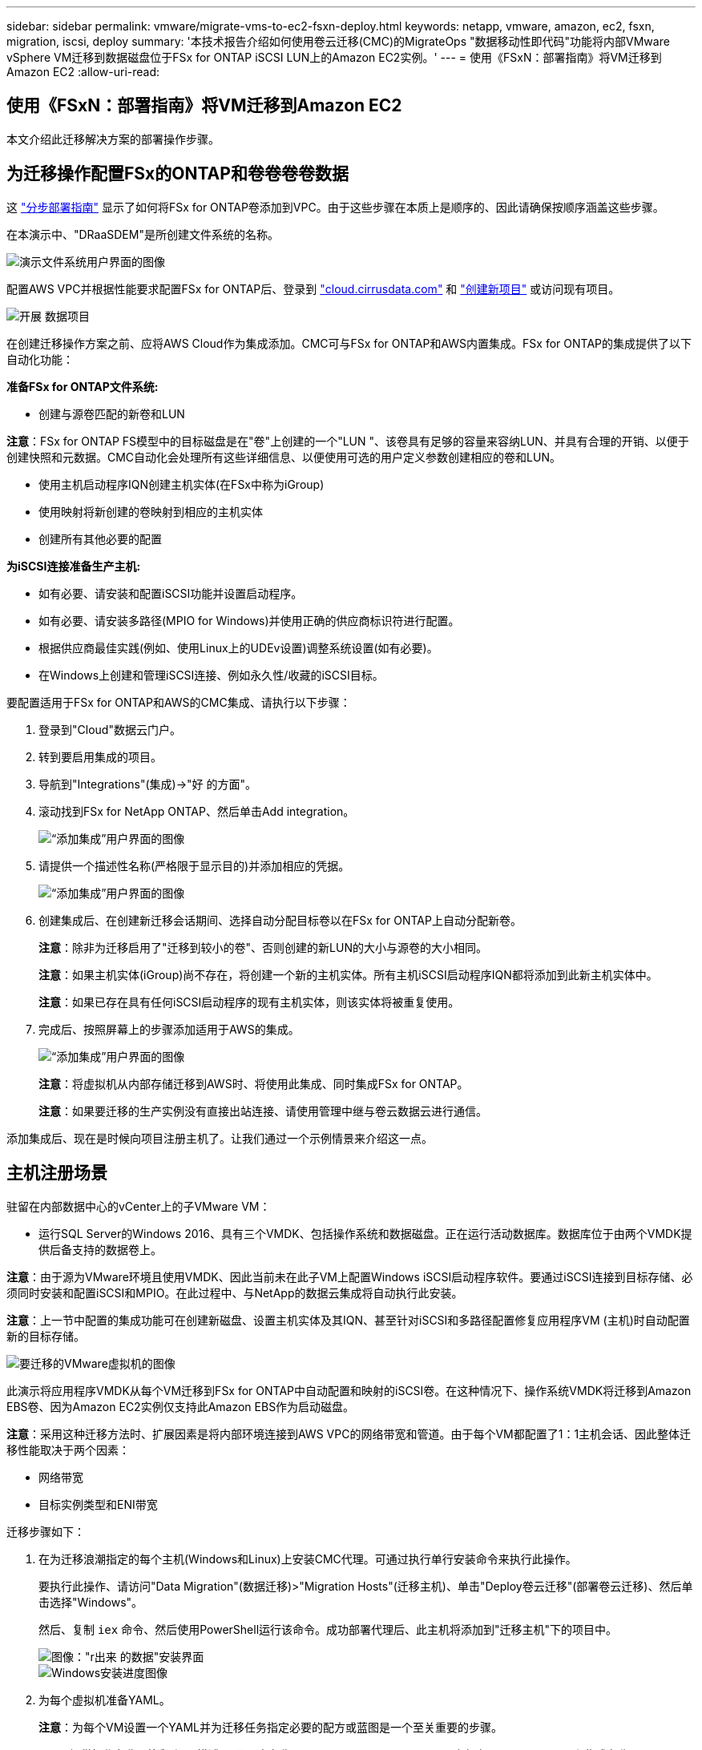 ---
sidebar: sidebar 
permalink: vmware/migrate-vms-to-ec2-fsxn-deploy.html 
keywords: netapp, vmware, amazon, ec2, fsxn, migration, iscsi, deploy 
summary: '本技术报告介绍如何使用卷云迁移(CMC)的MigrateOps "数据移动性即代码"功能将内部VMware vSphere VM迁移到数据磁盘位于FSx for ONTAP iSCSI LUN上的Amazon EC2实例。' 
---
= 使用《FSxN：部署指南》将VM迁移到Amazon EC2
:allow-uri-read: 




== 使用《FSxN：部署指南》将VM迁移到Amazon EC2

[role="lead"]
本文介绍此迁移解决方案的部署操作步骤。



== 为迁移操作配置FSx的ONTAP和卷卷卷卷数据

这 https://docs.aws.amazon.com/fsx/latest/ONTAPGuide/getting-started-step1.html["分步部署指南"] 显示了如何将FSx for ONTAP卷添加到VPC。由于这些步骤在本质上是顺序的、因此请确保按顺序涵盖这些步骤。

在本演示中、"DRaaSDEM"是所创建文件系统的名称。

image::migrate-ec2-fsxn-image02.png[演示文件系统用户界面的图像]

配置AWS VPC并根据性能要求配置FSx for ONTAP后、登录到 link:http://cloud.cirrusdata.com/["cloud.cirrusdata.com"] 和 link:https://customer.cirrusdata.com/cdc/kb/articles/get-started-with-cirrus-data-cloud-4eDqjIxQpg["创建新项目"] 或访问现有项目。

image::migrate-ec2-fsxn-image03.png["开展 数据项目"用户界面的图像]

在创建迁移操作方案之前、应将AWS Cloud作为集成添加。CMC可与FSx for ONTAP和AWS内置集成。FSx for ONTAP的集成提供了以下自动化功能：

*准备FSx for ONTAP文件系统:*

* 创建与源卷匹配的新卷和LUN


*注意*：FSx for ONTAP FS模型中的目标磁盘是在"卷"上创建的一个"LUN "、该卷具有足够的容量来容纳LUN、并具有合理的开销、以便于创建快照和元数据。CMC自动化会处理所有这些详细信息、以便使用可选的用户定义参数创建相应的卷和LUN。

* 使用主机启动程序IQN创建主机实体(在FSx中称为iGroup)
* 使用映射将新创建的卷映射到相应的主机实体
* 创建所有其他必要的配置


*为iSCSI连接准备生产主机:*

* 如有必要、请安装和配置iSCSI功能并设置启动程序。
* 如有必要、请安装多路径(MPIO for Windows)并使用正确的供应商标识符进行配置。
* 根据供应商最佳实践(例如、使用Linux上的UDEv设置)调整系统设置(如有必要)。
* 在Windows上创建和管理iSCSI连接、例如永久性/收藏的iSCSI目标。


要配置适用于FSx for ONTAP和AWS的CMC集成、请执行以下步骤：

. 登录到"Cloud"数据云门户。
. 转到要启用集成的项目。
. 导航到"Integrations"(集成)->"好 的方面"。
. 滚动找到FSx for NetApp ONTAP、然后单击Add integration。
+
image::migrate-ec2-fsxn-image04.png[“添加集成”用户界面的图像]

. 请提供一个描述性名称(严格限于显示目的)并添加相应的凭据。
+
image::migrate-ec2-fsxn-image05.png[“添加集成”用户界面的图像]

. 创建集成后、在创建新迁移会话期间、选择自动分配目标卷以在FSx for ONTAP上自动分配新卷。
+
*注意*：除非为迁移启用了"迁移到较小的卷"、否则创建的新LUN的大小与源卷的大小相同。

+
*注意*：如果主机实体(iGroup)尚不存在，将创建一个新的主机实体。所有主机iSCSI启动程序IQN都将添加到此新主机实体中。

+
*注意*：如果已存在具有任何iSCSI启动程序的现有主机实体，则该实体将被重复使用。

. 完成后、按照屏幕上的步骤添加适用于AWS的集成。
+
image::migrate-ec2-fsxn-image06.png[“添加集成”用户界面的图像]

+
*注意*：将虚拟机从内部存储迁移到AWS时、将使用此集成、同时集成FSx for ONTAP。

+
*注意*：如果要迁移的生产实例没有直接出站连接、请使用管理中继与卷云数据云进行通信。



添加集成后、现在是时候向项目注册主机了。让我们通过一个示例情景来介绍这一点。



== 主机注册场景

驻留在内部数据中心的vCenter上的子VMware VM：

* 运行SQL Server的Windows 2016、具有三个VMDK、包括操作系统和数据磁盘。正在运行活动数据库。数据库位于由两个VMDK提供后备支持的数据卷上。


*注意*：由于源为VMware环境且使用VMDK、因此当前未在此子VM上配置Windows iSCSI启动程序软件。要通过iSCSI连接到目标存储、必须同时安装和配置iSCSI和MPIO。在此过程中、与NetApp的数据云集成将自动执行此安装。

*注意*：上一节中配置的集成功能可在创建新磁盘、设置主机实体及其IQN、甚至针对iSCSI和多路径配置修复应用程序VM (主机)时自动配置新的目标存储。

image::migrate-ec2-fsxn-image07.png[要迁移的VMware虚拟机的图像]

此演示将应用程序VMDK从每个VM迁移到FSx for ONTAP中自动配置和映射的iSCSI卷。在这种情况下、操作系统VMDK将迁移到Amazon EBS卷、因为Amazon EC2实例仅支持此Amazon EBS作为启动磁盘。

*注意*：采用这种迁移方法时、扩展因素是将内部环境连接到AWS VPC的网络带宽和管道。由于每个VM都配置了1：1主机会话、因此整体迁移性能取决于两个因素：

* 网络带宽
* 目标实例类型和ENI带宽


迁移步骤如下：

. 在为迁移浪潮指定的每个主机(Windows和Linux)上安装CMC代理。可通过执行单行安装命令来执行此操作。
+
要执行此操作、请访问"Data Migration"(数据迁移)>"Migration Hosts"(迁移主机)、单击"Deploy卷云迁移"(部署卷云迁移)、然后单击选择"Windows"。

+
然后、复制 `iex` 命令、然后使用PowerShell运行该命令。成功部署代理后、此主机将添加到"迁移主机"下的项目中。

+
image::migrate-ec2-fsxn-image08.png[图像："r出来 的数据"安装界面]

+
image::migrate-ec2-fsxn-image09.png[Windows安装进度图像]

. 为每个虚拟机准备YAML。
+
*注意*：为每个VM设置一个YAML并为迁移任务指定必要的配方或蓝图是一个至关重要的步骤。

+
YAML提供操作名称、注释(问题描述)以及配方名称 `MIGRATEOPS_AWS_COMPUTE`，主机名 (`system_name`)和集成名称 (`integration_name`)以及源和目标配置。可以将自定义脚本指定为转换前后操作。

+
[source, yaml]
----
operations:
    -   name: Win2016 SQL server to AWS
        notes: Migrate OS to AWS with EBS and Data to FSx for ONTAP
        recipe: MIGRATEOPS_AWS_COMPUTE
        config:
            system_name: Win2016-123
            integration_name: NimAWShybrid
            migrateops_aws_compute:
                region: us-west-2
                compute:
                    instance_type: t3.medium
                    availability_zone: us-west-2b
                network:
                    vpc_id: vpc-05596abe79cb653b7
                    subnet_id: subnet-070aeb9d6b1b804dd
                    security_group_names:
                        - default
                destination:
                    default_volume_params:
                        volume_type: GP2
                    iscsi_data_storage:
                        integration_name: DemoDRaaS
                        default_volume_params:
                            netapp:
                                qos_policy_name: ""
                migration:
                    session_description: Migrate OS to AWS with EBS and Data to FSx for ONTAP
                    qos_level: MODERATE
                cutover:
                    stop_applications:
                        - os_shell:
                              script:
                                  - stop-service -name 'MSSQLSERVER' -Force
                                  - Start-Sleep -Seconds 5
                                  - Set-Service -Name 'MSSQLSERVER' -StartupType Disabled
                                  - write-output "SQL service stopped and disabled"

                        - storage_unmount:
                              mountpoint: e
                        - storage_unmount:
                              mountpoint: f
                    after_cutover:
                        - os_shell:
                              script:
                                  - stop-service -name 'MSSQLSERVER' -Force
                                  - write-output "Waiting 90 seconds to mount disks..." > log.txt
                                  - Start-Sleep -Seconds 90
                                  - write-output "Now re-mounting disks E and F for SQL..." >>log.txt
                        - storage_unmount:
                              mountpoint: e
                        - storage_unmount:
                              mountpoint: f
                        - storage_mount_all: {}
                        - os_shell:
                              script:
                                  - write-output "Waiting 60 seconds to restart SQL Services..." >>log.txt
                                  - Start-Sleep -Seconds 60
                                  - stop-service -name 'MSSQLSERVER' -Force
                                  - Start-Sleep -Seconds 3
                                  - write-output "Start SQL Services..." >>log.txt
                                  - Set-Service -Name 'MSSQLSERVER' -StartupType Automatic
                                  - start-service -name 'MSSQLSERVER'
                                  - write-output "SQL started" >>log.txt
----
. 一旦YAML到位、请创建MigrateOps配置。要执行此操作、请转到"Data Migration"(数据迁移)>"MigrateOps"(迁移操作)、单击"Start New Operation"(开始新操作)、然后以有效的YAML格式输入配置。
. 单击"Create operation"(创建操作)。
+
*注意*：要实现并行处理，需要指定并配置每个主机的YAML文件。

. 除非 `scheduled_start_time` 字段、则操作将立即开始。
. 此时将执行此操作并继续。从卷云数据UI中、您可以通过详细消息监控进度。这些步骤会自动包含通常手动完成的任务、例如执行自动分配和创建迁移会话。
+
image::migrate-ec2-fsxn-image10.png["NetApp的数据迁移进度"图]

+
*注意*：在主机到主机迁移期间，将创建一个附加的安全组，该组的规则允许使用入站4996端口，这将允许所需的端口进行通信，同步完成后，该安全组将被自动删除。

+
image::migrate-ec2-fsxn-image11.png[用于执行"NetApp的数据迁移"的入站规则的图像]

. 在同步此迁移会话时、阶段3 (转换)中还有一个未来步骤、其标签为"Approval required"(需要批准)。 在MigrateOps秘诀中、关键任务(如迁移转换)需要用户批准、才能执行。项目操作员或管理员可以从UI批准这些任务。也可以创建未来审批窗口。
+
image::migrate-ec2-fsxn-image12.png["crucr想 数据迁移同步"图像]

. 获得批准后、MigrateOps操作将继续执行转换。
. 片刻后、操作将完成。
+
image::migrate-ec2-fsxn-image13.png[完成了数据迁移的图像]

+
*注意*：借助卷卷卷影Data cMotion™技术，目标存储已与所有最新更改保持最新。因此、在获得批准后、整个最终转换过程只需很短的时间(不到一分钟)即可完成。





== 迁移后验证

我们来了解一下运行Windows Server操作系统的已迁移Amazon EC2实例、以及已完成的以下步骤：

. Windows SQL服务现已启动。
. 数据库恢复联机、正在使用iSCSI多路径设备中的存储。
. 迁移期间添加的所有新数据库记录均可在新迁移的数据库中找到。
. 旧存储现已脱机。


*注意*：只需单击一下以代码形式提交数据移动操作、然后单击一下以批准转换、VM便可使用FSx for ONTAP及其iSCSI功能成功地从内部VMware迁移到Amazon EC2实例。

*注意*：由于AWS API限制、转换后的VM将显示为Ubuntu。 严格来说、这是一个显示问题描述、不会影响已迁移实例的功能。即将发布的版本将解决此问题描述问题。

*注意*：迁移的Amazon EC2实例可使用内部端使用的凭据进行访问。
